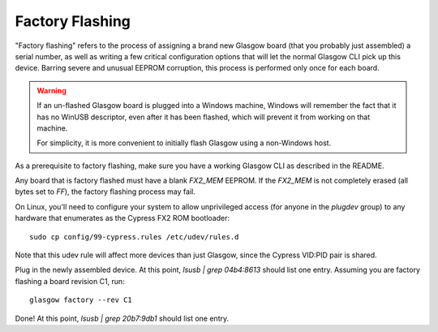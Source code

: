 Factory Flashing
================

"Factory flashing" refers to the process of assigning a brand new Glasgow board (that you probably just assembled) a serial number, as well as writing a few critical configuration options that will let the normal Glasgow CLI pick up this device. Barring severe and unusual EEPROM corruption, this process is performed only once for each board.

.. warning::

        If an un-flashed Glasgow board is plugged into a Windows machine, Windows will remember the fact that it has no
        WinUSB descriptor, even after it has been flashed, which will prevent it from working on that machine.

        For simplicity, it is more convenient to initially flash Glasgow using a non-Windows host.

As a prerequisite to factory flashing, make sure you have a working Glasgow CLI as described in the README.

Any board that is factory flashed must have a blank `FX2_MEM` EEPROM. If the `FX2_MEM` is not completely erased (all bytes set to `FF`), the factory flashing process may fail.

On Linux, you'll need to configure your system to allow unprivileged access (for anyone in the `plugdev` group) to any hardware that enumerates as the Cypress FX2 ROM bootloader::

    sudo cp config/99-cypress.rules /etc/udev/rules.d

Note that this udev rule will affect more devices than just Glasgow, since the Cypress VID:PID pair is shared.

Plug in the newly assembled device. At this point, `lsusb | grep 04b4:8613` should list one entry. Assuming you are factory flashing a board revision C1, run::

    glasgow factory --rev C1

Done! At this point, `lsusb | grep 20b7:9db1` should list one entry.
